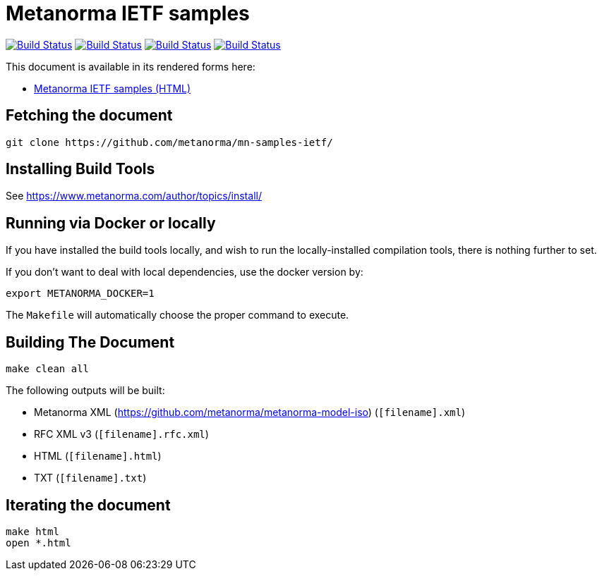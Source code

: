 = Metanorma IETF samples

image:https://github.com/metanorma/mn-samples-ietf/workflows/ubuntu/badge.svg["Build Status", link="https://github.com/metanorma/mn-samples-ietf/actions?workflow=ubuntu"]
image:https://github.com/metanorma/mn-samples-ietf/workflows/macos/badge.svg["Build Status", link="https://github.com/metanorma/mn-samples-ietf/actions?workflow=macos"]
image:https://github.com/metanorma/mn-samples-ietf/workflows/windows/badge.svg["Build Status", link="https://github.com/metanorma/mn-samples-ietf/actions?workflow=windows"]
image:https://github.com/metanorma/mn-samples-ietf/workflows/docker/badge.svg["Build Status", link="https://github.com/metanorma/mn-samples-ietf/actions?workflow=docker"]

This document is available in its rendered forms here:

* https://metanorma.github.io/mn-samples-ietf/[Metanorma IETF samples (HTML)]


== Fetching the document

[source,sh]
----
git clone https://github.com/metanorma/mn-samples-ietf/
----

== Installing Build Tools

See https://www.metanorma.com/author/topics/install/


== Running via Docker or locally

If you have installed the build tools locally, and wish to run the
locally-installed compilation tools, there is nothing further to set.

If you don't want to deal with local dependencies, use the docker
version by:

[source,sh]
----
export METANORMA_DOCKER=1
----

The `Makefile` will automatically choose the proper command to
execute.


== Building The Document

[source,sh]
----
make clean all
----

The following outputs will be built:

* Metanorma XML (https://github.com/metanorma/metanorma-model-iso) (`[filename].xml`)
* RFC XML v3 (`[filename].rfc.xml`)
* HTML (`[filename].html`)
* TXT (`[filename].txt`)


== Iterating the document

[source,sh]
----
make html
open *.html
----

